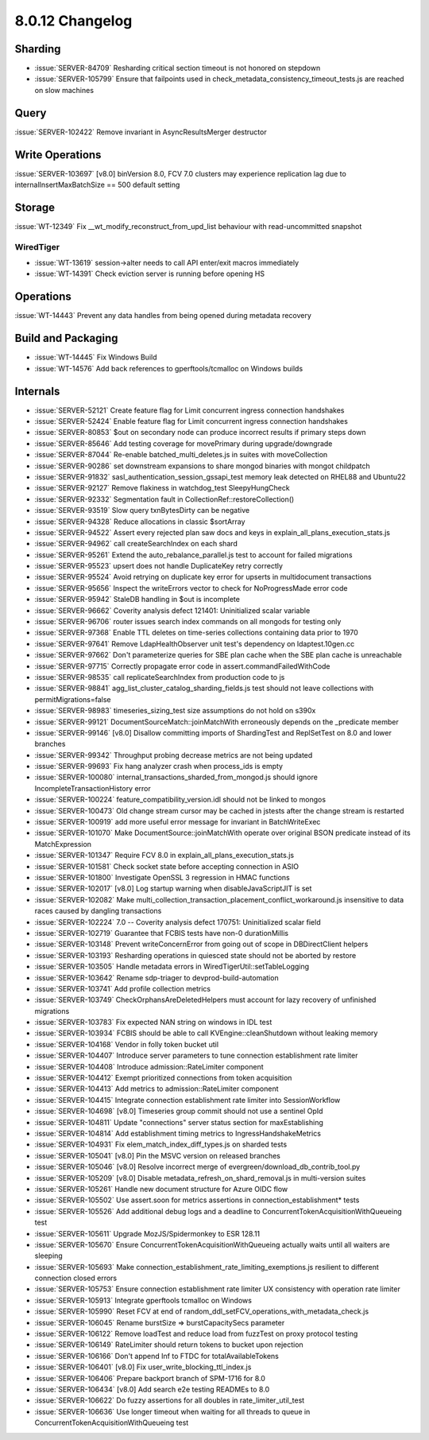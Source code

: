 .. _8.0.12-changelog:

8.0.12 Changelog
----------------

Sharding
~~~~~~~~

- :issue:`SERVER-84709` Resharding critical section timeout is not
  honored on stepdown
- :issue:`SERVER-105799` Ensure that failpoints used in
  check_metadata_consistency_timeout_tests.js are reached on slow
  machines

Query
~~~~~

:issue:`SERVER-102422` Remove invariant in AsyncResultsMerger destructor

Write Operations
~~~~~~~~~~~~~~~~

:issue:`SERVER-103697` [v8.0] binVersion 8.0, FCV 7.0 clusters may
experience replication lag due to internalInsertMaxBatchSize == 500
default setting

Storage
~~~~~~~

:issue:`WT-12349` Fix __wt_modify_reconstruct_from_upd_list behaviour
with read-uncommitted snapshot

WiredTiger
``````````

- :issue:`WT-13619` session->alter needs to call API enter/exit macros
  immediately
- :issue:`WT-14391` Check eviction server is running before opening HS

Operations
~~~~~~~~~~

:issue:`WT-14443` Prevent any data handles from being opened during
metadata recovery

Build and Packaging
~~~~~~~~~~~~~~~~~~~

- :issue:`WT-14445` Fix Windows Build
- :issue:`WT-14576` Add back references to gperftools/tcmalloc on
  Windows builds

Internals
~~~~~~~~~

- :issue:`SERVER-52121` Create feature flag for Limit concurrent ingress
  connection handshakes
- :issue:`SERVER-52424` Enable feature flag for Limit concurrent ingress
  connection handshakes
- :issue:`SERVER-80853` $out on secondary node can produce incorrect
  results if primary steps down
- :issue:`SERVER-85646` Add testing coverage for movePrimary during
  upgrade/downgrade
- :issue:`SERVER-87044` Re-enable batched_multi_deletes.js in suites
  with moveCollection
- :issue:`SERVER-90286` set downstream expansions to share mongod
  binaries with mongot childpatch
- :issue:`SERVER-91832` sasl_authentication_session_gssapi_test memory
  leak detected on RHEL88 and Ubuntu22
- :issue:`SERVER-92127` Remove flakiness in watchdog_test
  SleepyHungCheck
- :issue:`SERVER-92332` Segmentation fault in
  CollectionRef::restoreCollection()
- :issue:`SERVER-93519` Slow query txnBytesDirty can be negative
- :issue:`SERVER-94328` Reduce allocations in classic $sortArray
- :issue:`SERVER-94522` Assert every rejected plan saw docs and keys in
  explain_all_plans_execution_stats.js
- :issue:`SERVER-94962` call createSearchIndex on each shard
- :issue:`SERVER-95261` Extend the auto_rebalance_parallel.js test to
  account for failed migrations
- :issue:`SERVER-95523` upsert does not handle DuplicateKey retry
  correctly
- :issue:`SERVER-95524` Avoid retrying on duplicate key error for
  upserts in multidocument transactions
- :issue:`SERVER-95656` Inspect the writeErrors vector to check for
  NoProgressMade error code
- :issue:`SERVER-95942` StaleDB handling in $out is incomplete
- :issue:`SERVER-96662` Coverity analysis defect 121401: Uninitialized
  scalar variable
- :issue:`SERVER-96706` router issues search index commands on all
  mongods for testing only
- :issue:`SERVER-97368` Enable TTL deletes on time-series collections
  containing data prior to 1970
- :issue:`SERVER-97641` Remove LdapHealthObserver unit test's dependency
  on ldaptest.10gen.cc
- :issue:`SERVER-97662` Don't parameterize queries for SBE plan cache
  when the SBE plan cache is unreachable
- :issue:`SERVER-97715` Correctly propagate error code in
  assert.commandFailedWithCode
- :issue:`SERVER-98535` call replicateSearchIndex from production code
  to js
- :issue:`SERVER-98841` agg_list_cluster_catalog_sharding_fields.js test
  should not leave collections with permitMigrations=false
- :issue:`SERVER-98983` timeseries_sizing_test size assumptions do not
  hold on s390x
- :issue:`SERVER-99121` DocumentSourceMatch::joinMatchWith erroneously
  depends on the _predicate member
- :issue:`SERVER-99146` [v8.0] Disallow committing imports of
  ShardingTest and ReplSetTest on 8.0 and lower branches
- :issue:`SERVER-99342` Throughput probing decrease metrics are not
  being updated
- :issue:`SERVER-99693` Fix hang analyzer crash when process_ids is
  empty
- :issue:`SERVER-100080` internal_transactions_sharded_from_mongod.js
  should ignore IncompleteTransactionHistory error
- :issue:`SERVER-100224` feature_compatibility_version.idl should not be
  linked to mongos
- :issue:`SERVER-100473` Old change stream cursor may be cached in
  jstests after the change stream is restarted
- :issue:`SERVER-100919` add more useful error message for invariant in
  BatchWriteExec
- :issue:`SERVER-101070` Make DocumentSource::joinMatchWith operate over
  original BSON predicate instead of its MatchExpression
- :issue:`SERVER-101347` Require FCV 8.0 in
  explain_all_plans_execution_stats.js
- :issue:`SERVER-101581` Check socket state before accepting connection
  in ASIO
- :issue:`SERVER-101800` Investigate OpenSSL 3 regression in HMAC
  functions
- :issue:`SERVER-102017` [v8.0] Log startup warning when
  disableJavaScriptJIT is set
- :issue:`SERVER-102082` Make
  multi_collection_transaction_placement_conflict_workaround.js
  insensitive to data races caused by dangling transactions
- :issue:`SERVER-102224` 7.0 -- Coverity analysis defect 170751:
  Uninitialized scalar field
- :issue:`SERVER-102719` Guarantee that FCBIS tests have non-0
  durationMillis
- :issue:`SERVER-103148` Prevent writeConcernError from going out of
  scope in DBDirectClient helpers
- :issue:`SERVER-103193` Resharding operations in quiesced state should
  not be aborted by restore
- :issue:`SERVER-103505` Handle metadata errors in
  WiredTigerUtil::setTableLogging
- :issue:`SERVER-103642` Rename sdp-triager to devprod-build-automation
- :issue:`SERVER-103741` Add profile collection metrics
- :issue:`SERVER-103749` CheckOrphansAreDeletedHelpers must account for
  lazy recovery of unfinished migrations
- :issue:`SERVER-103783` Fix expected NAN string on windows in IDL test
- :issue:`SERVER-103934` FCBIS should be able to call
  KVEngine::cleanShutdown without leaking memory
- :issue:`SERVER-104168` Vendor in folly token bucket util
- :issue:`SERVER-104407` Introduce server parameters to tune connection
  establishment rate limiter
- :issue:`SERVER-104408` Introduce admission::RateLimiter component
- :issue:`SERVER-104412` Exempt prioritized connections from token
  acquisition
- :issue:`SERVER-104413` Add metrics to admission::RateLimiter component
- :issue:`SERVER-104415` Integrate connection establishment rate limiter
  into SessionWorkflow
- :issue:`SERVER-104698` [v8.0] Timeseries group commit should not use a
  sentinel OpId
- :issue:`SERVER-104811` Update "connections" server status section for
  maxEstablishing
- :issue:`SERVER-104814` Add establishment timing metrics to
  IngressHandshakeMetrics
- :issue:`SERVER-104931` Fix elem_match_index_diff_types.js on sharded
  tests
- :issue:`SERVER-105041` [v8.0] Pin the MSVC version on released
  branches
- :issue:`SERVER-105046` [v8.0] Resolve incorrect merge of
  evergreen/download_db_contrib_tool.py
- :issue:`SERVER-105209` [v8.0] Disable
  metadata_refresh_on_shard_removal.js in multi-version suites
- :issue:`SERVER-105261` Handle new document structure for Azure OIDC
  flow
- :issue:`SERVER-105502` Use assert.soon for metrics assertions in
  connection_establishment* tests
- :issue:`SERVER-105526` Add additional debug logs and a deadline to
  ConcurrentTokenAcquisitionWithQueueing test
- :issue:`SERVER-105611` Upgrade MozJS/Spidermonkey to ESR 128.11
- :issue:`SERVER-105670` Ensure ConcurrentTokenAcquisitionWithQueueing
  actually waits until all waiters are sleeping
- :issue:`SERVER-105693` Make
  connection_establishment_rate_limiting_exemptions.js resilient to
  different connection closed errors
- :issue:`SERVER-105753` Ensure connection establishment rate limiter UX
  consistency with operation rate limiter
- :issue:`SERVER-105913` Integrate gperftools tcmalloc on Windows
- :issue:`SERVER-105990` Reset FCV at end of
  random_ddl_setFCV_operations_with_metadata_check.js
- :issue:`SERVER-106045` Rename burstSize => burstCapacitySecs parameter
- :issue:`SERVER-106122` Remove loadTest and reduce load from fuzzTest
  on proxy protocol testing
- :issue:`SERVER-106149` RateLimiter should return tokens to bucket upon
  rejection
- :issue:`SERVER-106166` Don't append Inf to FTDC for
  totalAvailableTokens
- :issue:`SERVER-106401` [v8.0] Fix user_write_blocking_ttl_index.js
- :issue:`SERVER-106406` Prepare backport branch of SPM-1716 for 8.0
- :issue:`SERVER-106434` [v8.0] Add search e2e testing READMEs to 8.0
- :issue:`SERVER-106622` Do fuzzy assertions for all doubles in
  rate_limiter_util_test
- :issue:`SERVER-106636` Use longer timeout when waiting for all threads
  to queue in ConcurrentTokenAcquisitionWithQueueing test


